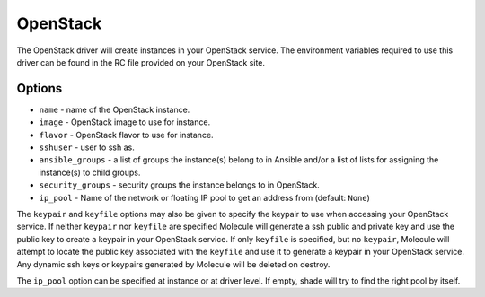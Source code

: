 .. _openstack_driver_usage:

OpenStack
=========

The OpenStack driver will create instances in your OpenStack service. The
environment variables required to use this driver can be found in the RC file
provided on your OpenStack site.

Options
-------

* ``name`` - name of the OpenStack instance.
* ``image`` - OpenStack image to use for instance.
* ``flavor`` - OpenStack flavor to use for instance.
* ``sshuser`` - user to ssh as.
* ``ansible_groups`` - a list of groups the instance(s) belong to in Ansible
  and/or a list of lists for assigning the instance(s) to child groups.
* ``security_groups`` - security groups the instance belongs to in OpenStack.
* ``ip_pool`` - Name of the network or floating IP pool to get an
  address from (default: ``None``)

The ``keypair`` and ``keyfile`` options may also be given to specify the
keypair to use when accessing your OpenStack service. If neither ``keypair``
nor ``keyfile`` are specified Molecule will generate a ssh public and private
key and use the public key to create a keypair in your OpenStack service. If
only ``keyfile`` is specified, but no ``keypair``, Molecule will attempt to
locate the public key associated with the ``keyfile`` and use it to generate a
keypair in your OpenStack service. Any dynamic ssh keys or keypairs generated
by Molecule will be deleted on destroy.

The ``ip_pool`` option can be specified at instance or at driver level. If
empty, shade will try to find the right pool by itself.

